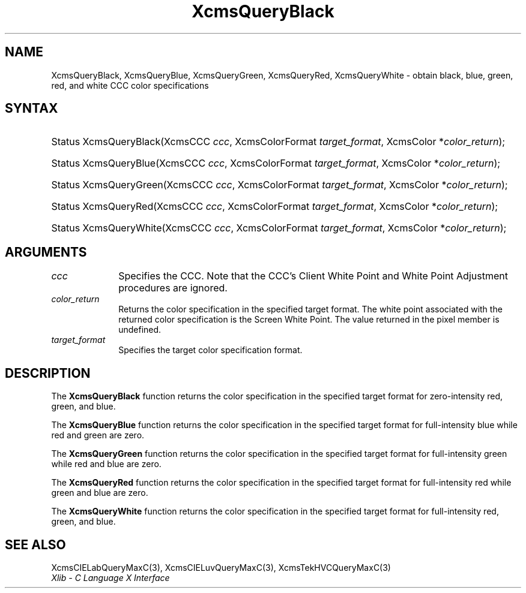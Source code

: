.\" Copyright \(co 1985, 1986, 1987, 1988, 1989, 1990, 1991, 1994, 1996 X Consortium
.\"
.\" Permission is hereby granted, free of charge, to any person obtaining
.\" a copy of this software and associated documentation files (the
.\" "Software"), to deal in the Software without restriction, including
.\" without limitation the rights to use, copy, modify, merge, publish,
.\" distribute, sublicense, and/or sell copies of the Software, and to
.\" permit persons to whom the Software is furnished to do so, subject to
.\" the following conditions:
.\"
.\" The above copyright notice and this permission notice shall be included
.\" in all copies or substantial portions of the Software.
.\"
.\" THE SOFTWARE IS PROVIDED "AS IS", WITHOUT WARRANTY OF ANY KIND, EXPRESS
.\" OR IMPLIED, INCLUDING BUT NOT LIMITED TO THE WARRANTIES OF
.\" MERCHANTABILITY, FITNESS FOR A PARTICULAR PURPOSE AND NONINFRINGEMENT.
.\" IN NO EVENT SHALL THE X CONSORTIUM BE LIABLE FOR ANY CLAIM, DAMAGES OR
.\" OTHER LIABILITY, WHETHER IN AN ACTION OF CONTRACT, TORT OR OTHERWISE,
.\" ARISING FROM, OUT OF OR IN CONNECTION WITH THE SOFTWARE OR THE USE OR
.\" OTHER DEALINGS IN THE SOFTWARE.
.\"
.\" Except as contained in this notice, the name of the X Consortium shall
.\" not be used in advertising or otherwise to promote the sale, use or
.\" other dealings in this Software without prior written authorization
.\" from the X Consortium.
.\"
.\" Copyright \(co 1985, 1986, 1987, 1988, 1989, 1990, 1991 by
.\" Digital Equipment Corporation
.\"
.\" Portions Copyright \(co 1990, 1991 by
.\" Tektronix, Inc.
.\"
.\" Permission to use, copy, modify and distribute this documentation for
.\" any purpose and without fee is hereby granted, provided that the above
.\" copyright notice appears in all copies and that both that copyright notice
.\" and this permission notice appear in all copies, and that the names of
.\" Digital and Tektronix not be used in in advertising or publicity pertaining
.\" to this documentation without specific, written prior permission.
.\" Digital and Tektronix makes no representations about the suitability
.\" of this documentation for any purpose.
.\" It is provided "as is" without express or implied warranty.
.\"
.\"
.ds xT X Toolkit Intrinsics \- C Language Interface
.ds xW Athena X Widgets \- C Language X Toolkit Interface
.ds xL Xlib \- C Language X Interface
.ds xC Inter-Client Communication Conventions Manual
.TH XcmsQueryBlack 3 "libX11 1.8.6" "X Version 11" "XLIB FUNCTIONS"
.SH NAME
XcmsQueryBlack, XcmsQueryBlue, XcmsQueryGreen, XcmsQueryRed, XcmsQueryWhite \- obtain black, blue, green, red, and white CCC color specifications
.SH SYNTAX
.HP
Status XcmsQueryBlack\^(\^XcmsCCC \fIccc\fP\^, XcmsColorFormat
\fItarget_format\fP\^, XcmsColor *\fIcolor_return\fP\^);
.HP
Status XcmsQueryBlue\^(\^XcmsCCC \fIccc\fP\^, XcmsColorFormat
\fItarget_format\fP\^, XcmsColor *\fIcolor_return\fP\^);
.HP
Status XcmsQueryGreen\^(\^XcmsCCC \fIccc\fP\^, XcmsColorFormat
\fItarget_format\fP\^, XcmsColor *\fIcolor_return\fP\^);
.HP
Status XcmsQueryRed\^(\^XcmsCCC \fIccc\fP\^, XcmsColorFormat
\fItarget_format\fP\^, XcmsColor *\fIcolor_return\fP\^);
.HP
Status XcmsQueryWhite\^(\^XcmsCCC \fIccc\fP\^, XcmsColorFormat
\fItarget_format\fP\^, XcmsColor *\fIcolor_return\fP\^);
.SH ARGUMENTS
.IP \fIccc\fP 1i
Specifies the CCC.
Note that the CCC's Client White Point and White Point Adjustment procedures
are ignored.
.IP \fIcolor_return\fP 1i
Returns the color specification in the specified target format.
The white point associated with the returned
color specification is the Screen White Point.
The value returned in the pixel member is undefined.
.IP \fItarget_format\fP 1i
Specifies the target color specification format.
.SH DESCRIPTION
The
.B XcmsQueryBlack
function returns the color specification in the specified target format
for zero-intensity red, green, and blue.
.LP
The
.B XcmsQueryBlue
function returns the color specification in the specified target format
for full-intensity blue while red and green are zero.
.LP
The
.B XcmsQueryGreen
function returns the color specification in the specified target format
for full-intensity green while red and blue are zero.
.LP
The
.B XcmsQueryRed
function returns the color specification in the specified target format
for full-intensity red while green and blue are zero.
.LP
The
.B XcmsQueryWhite
function returns the color specification in the specified target format
for full-intensity red, green, and blue.
.SH "SEE ALSO"
XcmsCIELabQueryMaxC(3),
XcmsCIELuvQueryMaxC(3),
XcmsTekHVCQueryMaxC(3)
.br
\fI\*(xL\fP
